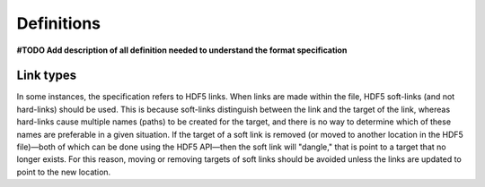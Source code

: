 Definitions
===========

**#TODO Add description of all definition needed to understand the format specification**


Link types
----------

In some instances, the specification refers to HDF5 links. When links
are made within the file, HDF5 soft-links (and not hard-links) should be
used. This is because soft-links distinguish between the link and the
target of the link, whereas hard-links cause multiple names (paths) to
be created for the target, and there is no way to determine which of
these names are preferable in a given situation. If the target of a soft
link is removed (or moved to another location in the HDF5 file)—both of
which can be done using the HDF5 API—then the soft link will "dangle,"
that is point to a target that no longer exists. For this reason, moving
or removing targets of soft links should be avoided unless the links are
updated to point to the new location.

